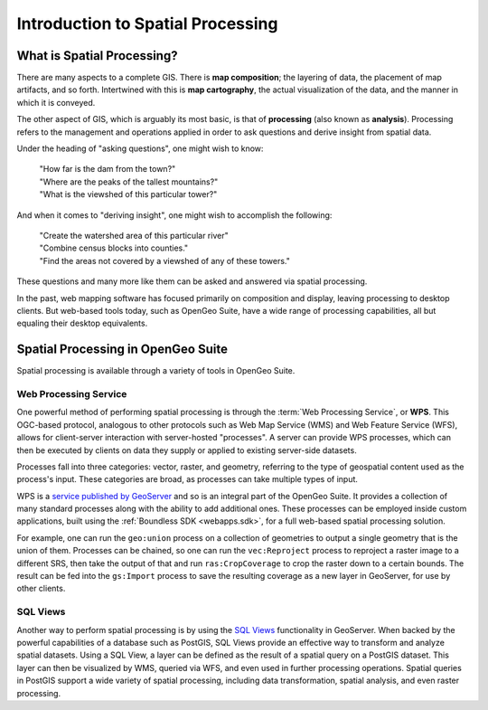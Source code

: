 .. _processing.intro:

Introduction to Spatial Processing
==================================

What is Spatial Processing?
---------------------------

There are many aspects to a complete GIS.  There is **map composition**; the layering of data, the placement of map artifacts, and so forth.  Intertwined with this is **map cartography**, the actual visualization of the data, and the manner in which it is conveyed.

The other aspect of GIS, which is arguably its most basic, is that of **processing** (also known as **analysis**).  Processing refers to the management and operations applied in order to ask questions and derive insight from spatial data.

Under the heading of "asking questions", one might wish to know:

 | "How far is the dam from the town?"
 | "Where are the peaks of the tallest mountains?"
 | "What is the viewshed of this particular tower?"

And when it comes to "deriving insight", one might wish to accomplish the following:

 | "Create the watershed area of this particular river"
 | "Combine census blocks into counties."
 | "Find the areas not covered by a viewshed of any of these towers."

These questions and many more like them can be asked and answered via spatial processing.

In the past, web mapping software has focused primarily on composition and display, leaving processing to desktop clients.  But web-based tools today, such as OpenGeo Suite, have a wide range of processing capabilities, all but equaling their desktop equivalents.


Spatial Processing in OpenGeo Suite
-----------------------------------

Spatial processing is available through a variety of tools in OpenGeo Suite.

Web Processing Service
~~~~~~~~~~~~~~~~~~~~~~

One powerful method of performing spatial processing is through the :term:`Web Processing Service`, or **WPS**.  This OGC-based protocol, analogous to other protocols such as Web Map Service (WMS) and Web Feature Service (WFS), allows for client-server interaction with server-hosted "processes".  A server can provide WPS processes, which can then be executed by clients on data they supply or applied to existing server-side datasets.

Processes fall into three categories:  vector, raster, and geometry, referring to the type of geospatial content used as the process's input. These categories are broad, as processes can take multiple types of input.

WPS is a `service published by GeoServer <../geoserver/extensions/wps/>`_ and so is an integral part of the OpenGeo Suite.  It provides a collection of many standard processes along with the ability to add additional ones.  These processes can be employed inside custom applications, built using the :ref:`Boundless SDK <webapps.sdk>`, for a full web-based spatial processing solution.

For example, one can run the ``geo:union`` process on a collection of geometries to output a single geometry that is the union of them.  Processes can be chained, so one can run the ``vec:Reproject`` process to reproject a raster image to a different SRS, then take the output of that and run ``ras:CropCoverage`` to crop the raster down to a certain bounds.  The result can be fed into the ``gs:Import`` process to save the resulting coverage as a new layer in GeoServer, for use by other clients.

SQL Views
~~~~~~~~~

Another way to perform spatial processing is by using the `SQL Views <../geoserver/data/database/sqlview.html>`_ functionality in GeoServer.  When backed by the powerful capabilities of a database such as PostGIS, SQL Views provide an effective way to transform and analyze spatial datasets.  Using a SQL View, a layer can be defined as the result of a spatial query on a PostGIS dataset.  This layer can then be visualized by WMS, queried via WFS, and even used in further processing operations.  Spatial queries in PostGIS support a wide variety of spatial processing, including data transformation, spatial analysis, and even raster processing.
